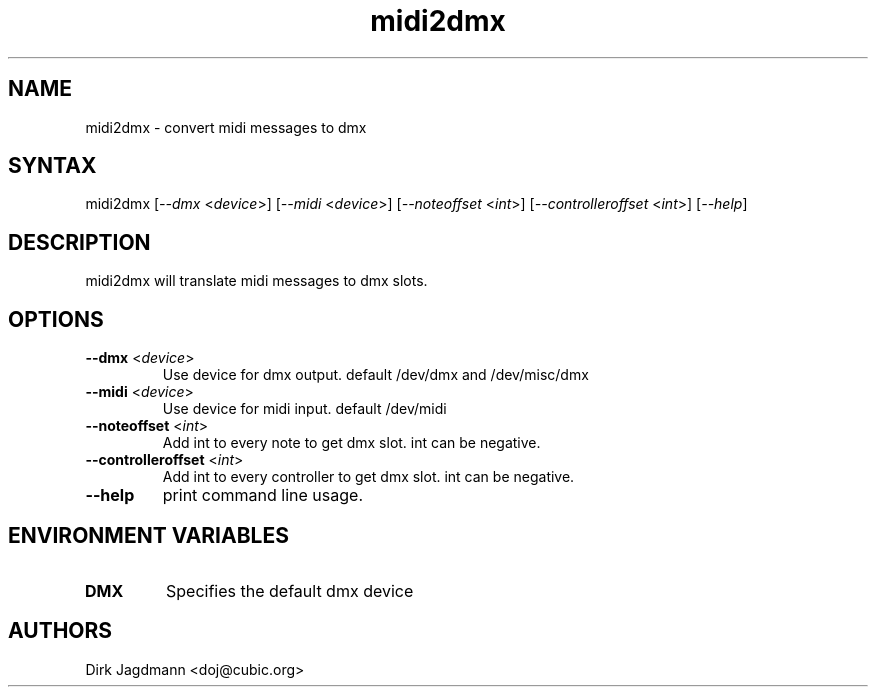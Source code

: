 .TH "midi2dmx" "1" "0.0.0" "Me" "dmx tools"
.SH "NAME"
.LP 
midi2dmx \- convert midi messages to dmx
.SH "SYNTAX"
.LP 
midi2dmx
[\fI\-\-dmx\fP <\fIdevice\fP>] 
[\fI\-\-midi\fP <\fIdevice\fP>] 
[\fI\-\-noteoffset\fP <\fIint\fP>] 
[\fI\-\-controlleroffset\fP <\fIint\fP>] 
[\fI\-\-help\fP] 
.br 
.SH "DESCRIPTION"
.LP 
midi2dmx will translate midi messages to dmx slots.
.SH "OPTIONS"
.LP 
.TP 
\fB\-\-dmx\fR <\fIdevice\fP>
Use device for dmx output. default /dev/dmx and /dev/misc/dmx
.TP 
\fB\-\-midi\fR <\fIdevice\fP>
Use device for midi input. default /dev/midi
.TP 
\fB\-\-noteoffset\fR <\fIint\fP>
Add int to every note to get dmx slot. int can be negative.
.TP 
\fB\-\-controlleroffset\fR <\fIint\fP>
Add int to every controller to get dmx slot. int can be negative.
.TP 
\fB\-\-help\fR
print command line usage.


.SH "ENVIRONMENT VARIABLES"
.LP 
.TP 
\fBDMX\fP
Specifies the default dmx device
.SH "AUTHORS"
.LP 
Dirk Jagdmann <doj@cubic.org>
